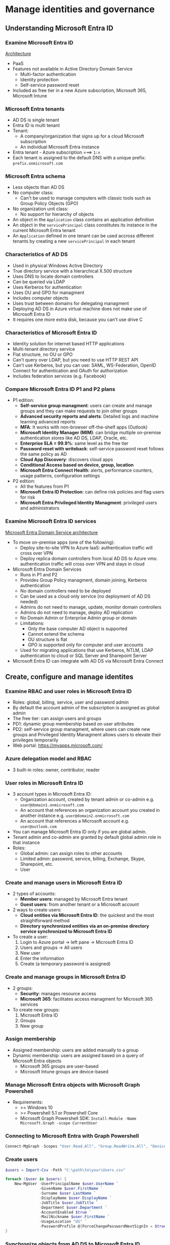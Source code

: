 * Manage identities and governance
** Understanding Microsoft Entra ID
*** Examine Microsoft Entra ID
[[https://learn.microsoft.com/en-us/training/wwl-azure/understand-azure-active-directory/media/azure-active-directory-connect-stack-f1aae359.png][Architecture]]

- PaaS
- Features not available in Active Directory Domain Service
  - Multi-factor authentication
  - Identity protection
  - Self-service password reset
- Included as free tier in a new Azure subscription, Microsoft 365, Microsoft Intune

*** Microsoft Entra tenants
- AD DS is single tenant
- Entra ID is multi tenant
- Tenant:
  - A company/organization that signs up for a cloud Microsoft subscription
  - An individual Microsoft Entra instance
- Entra tenant - Azure subscription ===> ~1:n~
- Each tenant is assigned to the default DNS with a unique prefix: =prefix.onmicrosoft.com=

*** Microsoft Entra schema
- Less objects than AD DS
- No computer class:
  - Can't be used to manage computers with classic tools such as Group Policy Objects (GPO)
- No organization unit class:
  - No support for hierarchy of objects
- An object in the =Application= class contains an application definition
- An object in the =servicePrincipal= class constitutes its instance in the current Microsoft Entra
  tenant
- An =Application= defined in one tenant can be used accross different tenants by creating a new
  =servicePrincipal= in each tenant

*** Characteristics of AD DS
- Used in physical Windows Active Directory
- True directory service with a hierarchical X.500 structure
- Uses DNS to locate domain controllers
- Can be queried via LDAP
- Uses Kerberos for authentication
- Uses OU and GPO for managment
- Includes computer objects
- Uses trust between domains for delegating managment
- Deploying AD DS in Azure virtual machine does not make use of Microsoft Entra ID
- It requires one more extra disk, because you can't use drive C

*** Characteristics of Microsoft Entra ID
- Identity solution for internet based HTTP applications
- Multi-tenant directory service
- Flat structure, no OU or GPO
- Can't query over LDAP, but you need to use HTTP REST API
- Can't use Kerberos, but you can use: SAML, WS-Federation, OpenID Connect for authentication and
  OAuth for authorization
- Includes federation services (e.g. Facebook)

*** Compare Microsoft Entra ID P1 and P2 plans
- P1 edition:
  - *Self-service group managment*: users can create and manage groups and they can make requests to
    join other groups
  - *Advanced security reports and alerts*: Detailed logs and machine learning advanced reports
  - *MFA*: It works with non-browser off-the-shelf apps (Outlook)
  - *Microsoft Identity Manager (MIM)*: can bridge multiple on-premise authentication stores like AD
    DS, LDAP, Oracle, etc.
  - *Enterprise SLA = 99.9%*: same level as the free tier
  - *Password reset with writeback*: self-service password reset follows the same policy as AD
  - *Cloud App Discovery*: discovers cloud apps
  - *Conditional Access based on device, group, location*
  - *Microsoft Entra Connect Health*: alerts, performance counters, usage patterns, configuration
    settings
- P2 edition:
  - All the features from P1
  - *Microsoft Entra ID Protection*: can define risk policies and flag users for risk
  - *Microsoft Entra Privileged Identity Managment*: privileged users and administrators

*** Examine Microsoft Entra ID services
[[https://learn.microsoft.com/en-us/training/wwl-azure/understand-azure-active-directory/media/azure-active-directory-virtual-network-340081c4.png][Microsoft Entra Domain Service architecture]]

- To move on-premise apps (one of the following):
  - Deploy site-to-site VPN to Azure IaaS: authentication traffic will cross over VPN
  - Deploy replica domain controllers from local AD DS to Azure vms: authentication traffic will
    cross over VPN and stays in cloud
- Microsoft Entra Domain Services
  - Runs in P1 and P2
  - Provides Group Policy managment, domain joining, Kerberos authentication
  - No domain controllers need to be deployed
  - Can be used as a cloud only service (no deployment of AD DS needed)
  - Admins do not need to manage, update, monitor domain controllers
  - Admins do not need to manage, deploy AD replication
  - No Domain Admin or Enterprise Admin group or domain
  - Limitations:
    - Only the base computer AD object is supported
    - Cannot extend the schema
    - OU structure is flat
    - GPO is supported only for computer and user accounts
  - Used for migrating applications that use Kerberos, NTLM, LDAP authentication to cloud or SQL
    Server and Sharepoint Server
- Microsoft Entra ID can integrate with AD DS via Microsoft Entra Connect

** Create, configure and manage identites
*** Examine RBAC and user roles in Microsoft Entra ID
- Roles: global, billing, service, user and password admin
- By default the account admin of the subscription is assigned as global admin
- The free tier: can assign users and groups
- PD1: dynamic group membership based on user attributes
- PD2: self-service group managment, where users can create new groups and Privileged Identity
  Managment allows users to elevate their privileges temporarily
- Web portal: [[https://myapps.microsoft.com/]]

*** Azure delegation model and RBAC
- 3 built-in roles: owner, contributor, reader

*** User roles in Microsoft Entra ID
- 3 account types in Microsoft Entra ID:
  - Organization account, created by tenant admin or co-admin e.g. =user@domain1.onmicrosoft.com=
  - An account that references an organization account you created in another instance e.g.
    =user@domain2.onmicrosoft.com=
  - An account that references a Microsoft account e.g. =user@outlook.com=
- You can manage Microsoft Entra ID only if you are global admin.
- Tenant admin and co-admin are granted by default global admin role in that instance
- Roles:
  - Global admin: can assign roles to other accounts
  - Limited admin: password, service, billing, Exchange, Skype, Sharepoint, etc.
  - User

*** Create and manage users in Microsoft Entra ID
- 2 types of accounts:
  - *Member users*: managed by Microsoft Entra tenant
  - *Guest users*: from another tenant or a Microsoft account
- 2 ways to create users:
  - *Cloud entities via Microsoft Entra ID*: the quickest and the most straightforward method
  - *Directory synchronized entities via an on-premise directory service synchronized to Microsoft
    Entra ID*
- To create a user:
  1. Login to Azure portal -> left pane -> Microsoft Entra ID
  2. Users and groups -> All users
  3. New user
  4. Enter the information
  5. Create (a temporary password is assigned)

*** Create and manage groups in Microsoft Entra ID
- 2 groups:
  - *Security*: manages resource access
  - *Microsoft 365*: facilitates access managment for Microsoft 365 services
- To create new groups:
  1. Microsoft Entra ID
  2. Groups
  3. New group

*** Assign membership
- Assigned membership: users are added manually to a group
- Dynamic membership: users are assigned based on a query of Microsoft Entra objects
  - Microsoft 365 groups are user-based
  - Microsoft Intune groups are device-based

*** Manage Microsoft Entra objects with Microsoft Graph Powershell
- Requirements:
  - >= Windows 10
  - >= Powershell 5.1 or Powershell Core
  - Microsoft Graph Powershell SDK: =Install-Module -Name Microsoft.Graph -scope CurrentUser=

*** Connecting to Microsoft Entra with Graph Powershell
#+begin_src powershell
Connect-MgGraph -Scopes "User.Read.All", "Group.ReadWrite.All", "Device.ReadWrite.All"
#+end_src

*** Create users
#+begin_src powershell
$users = Import-Csv -Path "C:\path\to\your\Users.csv"

foreach ($user in $users) {
    New-MgUser -UserPrincipalName $user.UserName `
               -GivenName $user.FirstName `
               -Surname $user.LastName `
               -DisplayName $user.DisplayName `
               -JobTitle $user.JobTitle `
               -Department $user.Department `
               -AccountEnabled $true `
               -MailNickname $user.FirstName `
               -UsageLocation "US" `
               -PasswordProfile @{ForceChangePasswordNextSignIn = $true; Password = "Password"}
}
#+end_src

*** Synchronize objects from AD DS to Microsoft Entra ID
- Free tier: one way synchronization (AD DS -> Entra ID)
- P1, P2: some features like password synchronization Entra ID -> AD DS

*** Microsoft Entra Connect
- Directory synchronization AD DS -> Entra ID
- By default, it synchronizes all users and groups
- Can be limited to only: OU, domain, user attributes, applications
- Authentication:
  - *Separate cloud password*: cloud-based user has a new password
  - *Synchronized password*: not seamless SSO, because the user will be prompted to authenticate to
    the cloud services
  - *Pass-through authentication*: true SSO, because Entra ID uses cloud to verify user validity and
    then passes the authentication to Entra Connect
  - *Federated identities*: like pass-through authentication, but the information is passed to AD FS
- Installation:
  - Need to log in as admin in the device where it will be installed
  - Must be in global admin group
  - The device needs to communicate with Entra ID
  - The device must be a domain member
  - Settings:
    - Express:
      - SQL Server is installed and configured
      - All identities and attributes are synchronized
      - Password synchronization and automatic updates are enabled
    - Custom:
      - Pass-through authentication
      - Federation with AD FS
      - Filtering OUs and domains
      - Password, group or device writeback
      - Users, groups are synchronized, but no licencse (e.g. Microsoft 365) is assigned
      - When an object is deleted from AD, it is also deleted from Entra ID
  - When users are disabled, the licenses aren't unassigned

** Describe the core architectural components of Azure
*** Physical infracture
- Datacenters are grouped in Azure Regions/Azure Availability Zones

*** Regions
- A geographical are that contains >= 1 datacenter that are nearby and networked with a low-latency
  network
- Some services are available only on specific regions

*** Availability Zones
- Individual datacenters within a region
- Each AZ is made up of datacenters equipped with independent power, cooling, network
- They are connected with private high-speed fibre optic network
- >= 3 AZ per region
- Not all regions support AZs

*** The usage of AZs
- Transfering data between AZs may cost
- 3 types of services:
  - *Zonal services*: the resource is pinned to a specific AZ
  - *Zone-reduntant services*: the resource is replicated automatically accross AZs
  - *Non-regional services*: services are available accross geographies and are resilient to zone or
    region-wide outages

*** Region pairs
[[https://learn.microsoft.com/en-us/training/wwl-azure/describe-core-architectural-components-of-azure/media/region-pairs-7c495a33-85c0fa20.png][Azure infrastructure]]

- Most regions are paired with another region in the same geography (usually ~300 miles away)
- If there is an outage in a specific region, some services will fail-over to the region pair

*** Additional advantages of region pairs
- In a large Azure outage, one region out of each pair is prioritized so that the services are
  operational
- Planned Azure updates are rolled out one at a time to minimize downtime risk
- Data resides in the same geography

*** Sovereign regions
- US gov
- China

*** Resources and resource groups
[[https://learn.microsoft.com/en-us/training/wwl-azure/describe-core-architectural-components-of-azure/media/resource-group-eb2d7177-ff67d816.png][Resource group]]

- A resouce must be placed in only one RG
- RGs cannot be nested
- An action in a RG gets cascaded into resouces e.g. deleting, adding/removing access

*** Azure subsctiptions
- A unit of managment, billing and scale
- A subsctiption is linked to an Azure account which is an identity in Entra ID
- An account can have >= 1 subsctiptions
- 2 types of subsctiption boundaries:
  - *Billing boundary*: Azure generates separate billing reports for each subsctiption
  - *Access control boundary*: Azure creates applies access-control policies in subsctiption level

*** Azure managment groups
[[https://learn.microsoft.com/en-us/training/wwl-azure/describe-core-architectural-components-of-azure/media/management-groups-subscriptions-dfd5a108-60f31f5a.png][Managment hierarchy]]

- Managment group > Subscription > RG > Resource
- All subsctiptions in a managment group inherit the conditions applied on the level above
- Usage:
  - *Create a hierarchy that applies a policy*
  - *Provide user access to multiple subsctiptions*
- Max number = 10.000/directory
- Max depth = 6 (root and subsctiption not included)
- Each subsctiption/managment group can have only 1 parent

** Azure Policy initiatives
*** Introduction
- Azure Policy is a service that allows you to create, assign, manage governance policies that
  enforce rules and effects over Azure resources to ensure that they are compliant with your IT
  standarts
- Are defined in JSON files as policy definitions
- Azure Policy initiative is a collection of policies

*** Cloud Adoption Framework
[[https://learn.microsoft.com/en-us/training/modules/sovereignty-policy-initiatives/media/microsoft-caf-for-azure.png#lightbox][Microsoft Cloud Adoption Framework for Azure]]

- Best practices, docs and tools
- Cloud governance: the management of cloud usage in your organization

*** Steps for cloud governance
[[https://learn.microsoft.com/en-us/training/modules/sovereignty-policy-initiatives/media/steps-for-cloud-governance.svg#lightbox][Diagram]]

*** Considerations for defining a cloud governance policy
[[https://learn.microsoft.com/en-us/training/modules/sovereignty-policy-initiatives/media/cloud-governance.png#lightbox][Diagram]]

*** Cloud governance with Azure Policy
- Azure Policy facilitates the governance of all existing and future resources
- Enforces organizational standards and assesses compliance
- Centralized managment
- Prevents misconfigs
- Evaluates and highlights noncompliant resources
- Prevents creating noncompliant resources
- In some cases, it can apply autofix

*** Hierarchy of governance
- Levels:
  - Resource
  - RG
  - Subscription
  - Managment group
- Lower levels inherit settings from the levels above

*** Azure Resource Manager
- 2 types of operations:
  - *Control plane* [[https://learn.microsoft.com/en-us/training/modules/sovereignty-policy-initiatives/media/azure-policy-and-resource-manager.png#lightbox][Azure Policy]]
    - Azure Policy enforces rules and compliance to each resource
    - ARM manages deployments, RBAC, auditing, monitoring, tagging, etc.
    - Different frontends
  - *Data plane*
    - Direct interaction with the data stored in a resource
    - Requests are made directly to the service, not to ARM
    - Azure policy integration:
      - *Microsoft.Kubernetes.Data*: managing Kubernetes clusters and components
      - *Microsoft.KeyVault.Data*: managing vaults and certificates in Azure Key Vault
      - *Microsoft.Network.Data*: managing Microsoft Azure Virtual Network Manager custom membership
        policies
      - *Microsoft.ManagedHSM.Data*: managing Azure Key Vault Managed HSM keys
      - *Microsoft.DataFactory.Data*: using Azure Policy to deny Microsoft Azure Data Factory outbound
        traffic domain names
      - *Microsoft.MachineLearningServices.v2.Data*: managing Microsoft Azure Machine Learning model
        deployments

*** Operation flow in ARM
[[https://learn.microsoft.com/en-us/training/modules/sovereignty-policy-initiatives/media/operation-flows.png#lightbox][Diagram]]

- 2 types:
  - *Greenfield*:
    - policy-first (policy exists)
    - The request gets validated by Azure Policy and then executed
  - *Brownfield*:
    - resource-first (resource exists)
    - Policy evaluation happens during a scan every 24h or when triggered manually
    - If it fails, the resouce is marked as noncompliant

*** Azure Policy resources
[[https://learn.microsoft.com/en-us/training/modules/sovereignty-policy-initiatives/media/policy-resources.png#lightbox][6 types]]

- *Definitions*
  - Compliance conditions
  - Scope: each level of hierarchy
- *Initiatives*
  - A group of definitions
  - Instead of applying policies individually you apply the whole collection
  - Can be build-in together with the definitions
- *Assignments*
  - Defines which resources are evaluated
- *Exemptions*
  - Work on the resouce hierarchy or on resource level
  - Are created after policy assignment
  - 2 types:
    - *Mitigated*: the policy is ment to be applied by a different method
    - *Waiver*: the noncompliant state is temporarily acceptable
- *Attestation*
  - Each resource requires 1 attestation for each manually assigned policy
- *Remediations*
  - Makes the resource compliant
  - Works automatically with /modify/ and /deployIfNotExists/

*** Definitions
Too long, see [[https://learn.microsoft.com/en-us/training/modules/sovereignty-policy-initiatives/azure-policy-definitions][this]]

*** Evaluation of policies
Too long, see [[https://learn.microsoft.com/en-us/training/modules/sovereignty-policy-initiatives/azure-policies-evaluation-resources][this]]

** Secure Azure resources with Azure RBAC
*** What is Azure RBAC
[[https://learn.microsoft.com/en-us/training/modules/secure-azure-resources-with-rbac/media/2-azuread-and-azure-roles.png][Roles]]

- Authorization system built on ARM that provides fine-grained access managment for Azure resources
- Microsoft Entra ID + RBAC:
  - When people leave the organization, they lose access to the cloud
  - Balancing between autonomy and governance
- A role assignment cascades top -> bottom

*** How does RBAC works
1. *Security principal (who)*
   - A user, group or app that has been granted access
2. *Role definition (what)*
   - A collection of permissions of what can be performed
   - Built-in roles:
     - *Owner*: full access to a resource (can deletegate roles)
     - *Contributor*: can modify the resource, but cannot grant roles
     - *Reader*
     - *User access admin*: manages acces to the resource
3. *Scope (where)*
   - [[https://learn.microsoft.com/en-us/training/modules/secure-azure-resources-with-rbac/media/2-rbac-scope.png][Level]]

*** Role assignment
[[https://learn.microsoft.com/en-us/training/modules/secure-azure-resources-with-rbac/media/2-rbac-overview.png][Assignment]]

- Binding a role to a security principal in a scope in order to grant access

*** Azure RBAC is an allow model
- When you are assigned a role, Azure RBAC allows you to perform actions
- =NotActions= permission: a set actions not allowed
- Effective permissions = =Actions= - =NotActions=

*** (Exercise) List and grant access + View activity logs

** Allow users to reset password with Microsoft Entra self-service password reset
*** Why user SSPR
- If a user forgets the password, he can reset from a web browser or Windows sign-in
- SSPR reduces the load on admins

*** How SSPR works
1. *Localization*
2. *Verification*: user enters username and validates a CAPTCHA
3. *Authentication*: choose >= 2 from the table, so that the user can choose
4. *Password reset*
5. *Notification*

| Method                  | How to register         | How to authenticate                          |
|-------------------------+-------------------------+----------------------------------------------|
| Mobile app notification | Microsoft authenticator | Azure sends a notification to the mobile app |
| Mobile app code         | Authenticator app       | Enter code from the app                      |
| Email                   | External email          | Azure send a code to the email               |
| Mobile phone            | Phone number            | SMS or automated call                        |
| Office phone            |                         |                                              |
| Security question       |                         |                                              |

*** Required number of methods
- User can choose 1 or 2 methods from those enabled by the admin

*** Recommendations
- Enable >= 2 methods
- Prefer mobile app
- Mobile isn't recommended, because SMS attacks
- The security question is the least recommended. Only use it in a combination with another method

*** Accounts with admin role
- A strong 2 method authentication policy
- Security question is not available

*** Configure notifications
- 2 options:
  - *Notify users on password reset*: ther user is notified on the primary and the secondary email
  - *Notify all admins*

*** License requirements
- Any signed-in user can change password regardless of the license
- If not signed-in, it is available in Entra ID P1, P2 and Microsoft 365
- In a hybrid environment, AD + Entra ID, a password reset in cloud must be written back to the
  on-premise directory (P1, P2 or Microsoft 365 required)

*** SSPR deployment options
- SSPR writeback can be deployed with Entra Connect or cloud sync
- You can deploy each option side-by-side in different domains to target different users
- Cloud sync provides higher availability, because it does not rely on Entra Connect

*** Implement SSPR
[[https://learn.microsoft.com/en-us/training/modules/allow-users-reset-their-password/3-implement-azure-ad-self-service-password-reset][Link]]
